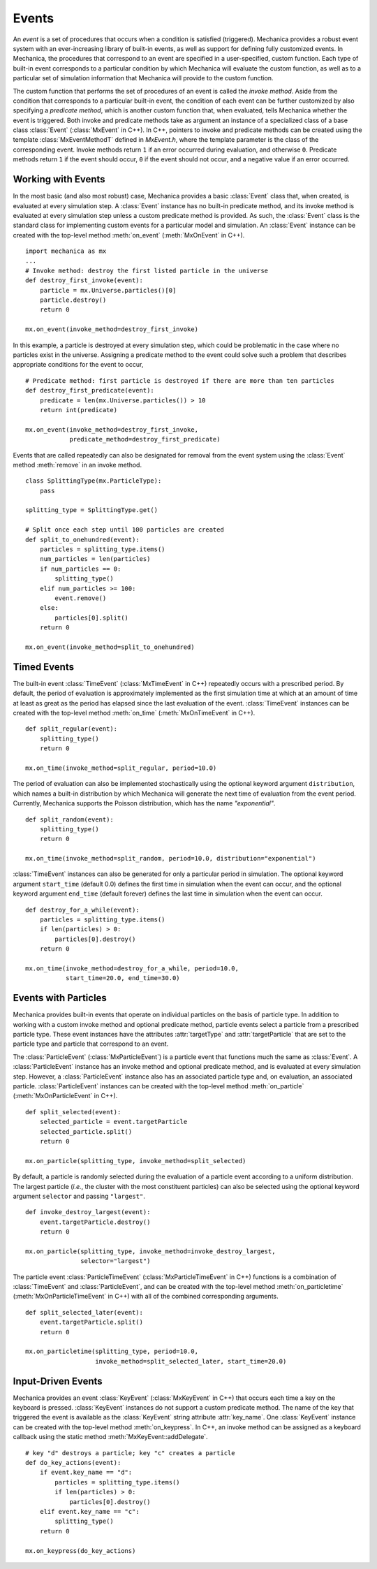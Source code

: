 .. _events:

Events
-------

An *event* is a set of procedures that occurs when a condition is satisfied (triggered).
Mechanica provides a robust event system with an ever-increasing library of
built-in events, as well as support for defining fully customized events.
In Mechanica, the procedures that correspond to an event are specified in a
user-specified, custom function. Each type of built-in event corresponds to a
particular condition by which Mechanica will evaluate the custom function,
as well as to a particular set of simulation information that Mechanica will
provide to the custom function.

The custom function that performs the set of procedures of an event is called
the *invoke method*. Aside from the condition that corresponds to a particular built-in
event, the condition of each event can be further customized by also specifying a
*predicate method*, which is another custom function that, when evaluated, tells
Mechanica whether the event is triggered. Both invoke and predicate methods take as
argument an instance of a specialized class of a base class :class:`Event`
(:class:`MxEvent` in C++). In C++, pointers to invoke and predicate methods can be
created using the template :class:`MxEventMethodT` defined in *MxEvent.h*, where the
template parameter is the class of the corresponding event. Invoke methods return
``1`` if an error occurred during evaluation, and otherwise ``0``. Predicate methods
return ``1`` if the event should occur, ``0`` if the event should not occur, and a
negative value if an error occurred.

Working with Events
^^^^^^^^^^^^^^^^^^^^

In the most basic (and also most robust) case, Mechanica provides a basic
:class:`Event` class that, when created, is evaluated at every simulation step.
A :class:`Event` instance has no built-in predicate method, and its invoke method is
evaluated at every simulation step unless a custom predicate method is provided.
As such, the :class:`Event` class is the standard class for implementing custom
events for a particular model and simulation. An :class:`Event` instance
can be created with the top-level method :meth:`on_event`
(:meth:`MxOnEvent` in C++). ::

    import mechanica as mx
    ...
    # Invoke method: destroy the first listed particle in the universe
    def destroy_first_invoke(event):
        particle = mx.Universe.particles()[0]
        particle.destroy()
        return 0

    mx.on_event(invoke_method=destroy_first_invoke)

In this example, a particle is destroyed at every simulation step, which could be
problematic in the case where no particles exist in the universe. Assigning a predicate
method to the event could solve such a problem that describes appropriate conditions
for the event to occur, ::

    # Predicate method: first particle is destroyed if there are more than ten particles
    def destroy_first_predicate(event):
        predicate = len(mx.Universe.particles()) > 10
        return int(predicate)

    mx.on_event(invoke_method=destroy_first_invoke,
                predicate_method=destroy_first_predicate)

Events that are called repeatedly can also be designated for removal from the event
system using the :class:`Event` method :meth:`remove` in an invoke method. ::

    class SplittingType(mx.ParticleType):
        pass

    splitting_type = SplittingType.get()

    # Split once each step until 100 particles are created
    def split_to_onehundred(event):
        particles = splitting_type.items()
        num_particles = len(particles)
        if num_particles == 0:
            splitting_type()
        elif num_particles >= 100:
            event.remove()
        else:
            particles[0].split()
        return 0

    mx.on_event(invoke_method=split_to_onehundred)

Timed Events
^^^^^^^^^^^^^

The built-in event :class:`TimeEvent` (:class:`MxTimeEvent` in C++) repeatedly
occurs with a prescribed period. By default, the period of evaluation is
approximately implemented as the first simulation time at which at an amount
of time at least as great as the period has elapsed since the last evaluation
of the event. :class:`TimeEvent` instances can be created with the top-level
method :meth:`on_time` (:meth:`MxOnTimeEvent` in C++). ::

    def split_regular(event):
        splitting_type()
        return 0

    mx.on_time(invoke_method=split_regular, period=10.0)

The period of evaluation can also be implemented stochastically using the
optional keyword argument ``distribution``, which names a built-in distribution
by which Mechanica will generate the next time of evaluation from the event
period. Currently, Mechanica supports the Poisson distribution, which has
the name `"exponential"`. ::

    def split_random(event):
        splitting_type()
        return 0

    mx.on_time(invoke_method=split_random, period=10.0, distribution="exponential")

:class:`TimeEvent` instances can also be generated for only a particular period
in simulation. The optional keyword argument ``start_time`` (default 0.0)
defines the first time in simulation when the event can occur, and the optional
keyword argument ``end_time`` (default forever) defines the last time in
simulation when the event can occur. ::

    def destroy_for_a_while(event):
        particles = splitting_type.items()
        if len(particles) > 0:
            particles[0].destroy()
        return 0

    mx.on_time(invoke_method=destroy_for_a_while, period=10.0,
               start_time=20.0, end_time=30.0)

Events with Particles
^^^^^^^^^^^^^^^^^^^^^^

Mechanica provides built-in events that operate on individual particles on
the basis of particle type. In addition to working with a custom invoke
method and optional predicate method, particle events select a particle
from a prescribed particle type. These event instances have the attributes
:attr:`targetType` and :attr:`targetParticle` that are set to the particle
type and particle that correspond to an event.

The :class:`ParticleEvent` (:class:`MxParticleEvent`) is a particle event
that functions much the same as :class:`Event`. A :class:`ParticleEvent`
instance has an invoke method and optional predicate method, and is
evaluated at every simulation step. However, a :class:`ParticleEvent`
instance also has an associated particle type and, on evaluation, an
associated particle. :class:`ParticleEvent` instances can be created with
the top-level method :meth:`on_particle` (:meth:`MxOnParticleEvent` in C++). ::

    def split_selected(event):
        selected_particle = event.targetParticle
        selected_particle.split()
        return 0

    mx.on_particle(splitting_type, invoke_method=split_selected)

By default, a particle is randomly selected during the evaluation of a
particle event according to a uniform distribution. The largest particle
(*i.e.*, the cluster with the most constituent particles) can also be selected
using the optional keyword argument ``selector`` and passing ``"largest"``. ::

    def invoke_destroy_largest(event):
        event.targetParticle.destroy()
        return 0

    mx.on_particle(splitting_type, invoke_method=invoke_destroy_largest,
                   selector="largest")

The particle event :class:`ParticleTimeEvent` (:class:`MxParticleTimeEvent` in C++)
functions is a combination of :class:`TimeEvent` and :class:`ParticleEvent`, and
can be created with the top-level method :meth:`on_particletime`
(:meth:`MxOnParticleTimeEvent` in C++) with all of the combined corresponding
arguments. ::

    def split_selected_later(event):
        event.targetParticle.split()
        return 0

    mx.on_particletime(splitting_type, period=10.0,
                       invoke_method=split_selected_later, start_time=20.0)

Input-Driven Events
^^^^^^^^^^^^^^^^^^^^

Mechanica provides an event :class:`KeyEvent` (:class:`MxKeyEvent` in C++) that
occurs each time a key on the keyboard is pressed. :class:`KeyEvent` instances
do not support a custom predicate method. The name of the key that triggered
the event is available as the :class:`KeyEvent` string attribute :attr:`key_name`.
One :class:`KeyEvent` instance can be created with the top-level method
:meth:`on_keypress`. In C++, an invoke method can be assigned as a keyboard
callback using the static method :meth:`MxKeyEvent::addDelegate`. ::

    # key "d" destroys a particle; key "c" creates a particle
    def do_key_actions(event):
        if event.key_name == "d":
            particles = splitting_type.items()
            if len(particles) > 0:
                particles[0].destroy()
        elif event.key_name == "c":
            splitting_type()
        return 0

    mx.on_keypress(do_key_actions)
